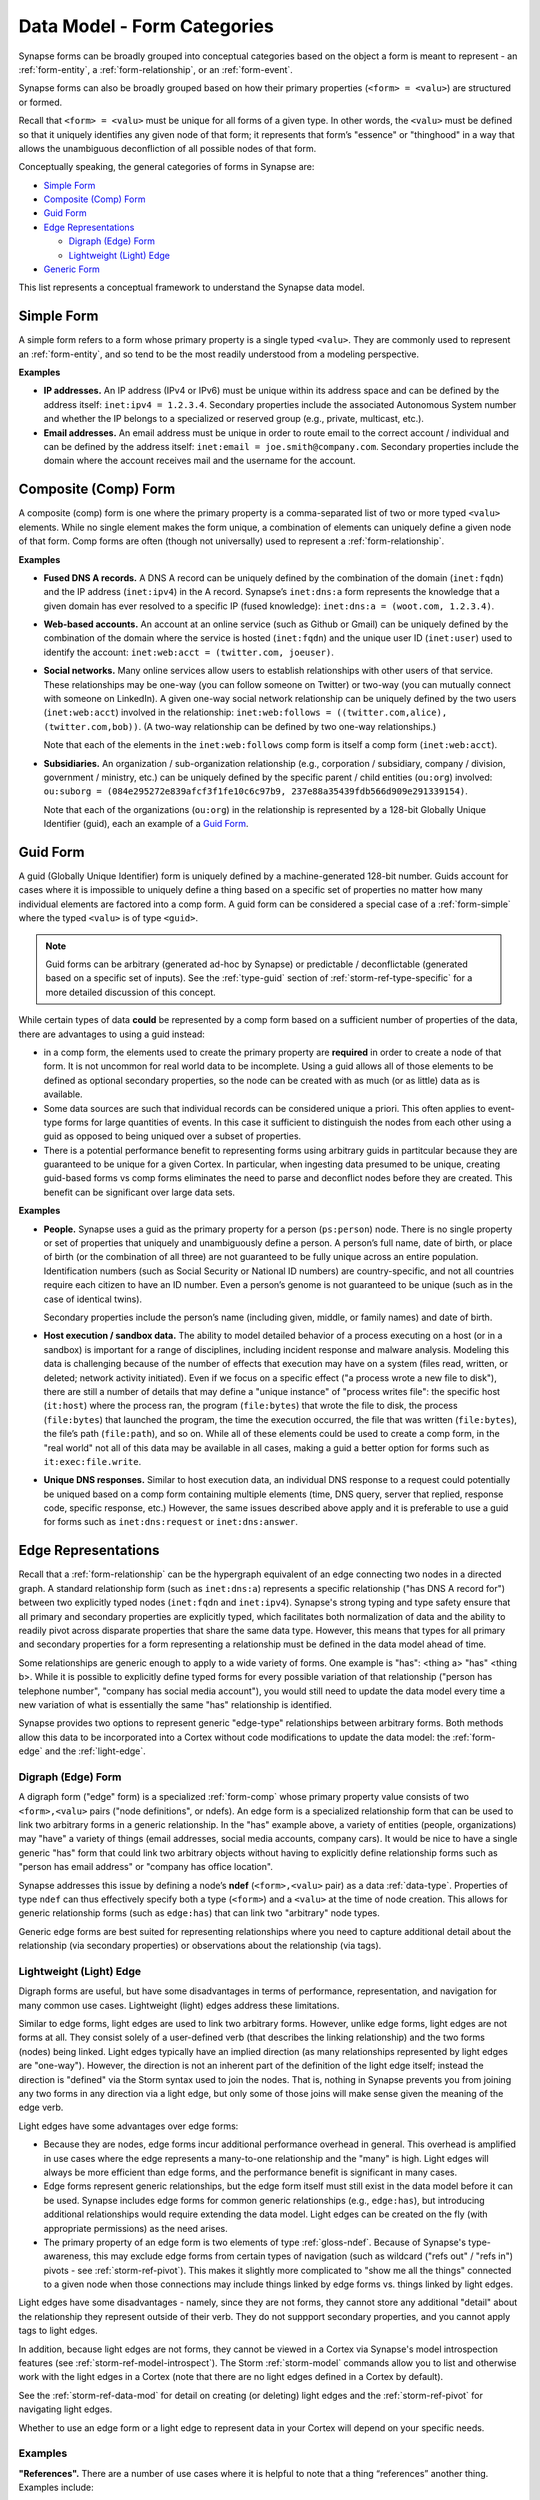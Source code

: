 .. highlight:: none

.. _data-model-form-categories:

Data Model - Form Categories
============================

Synapse forms can be broadly grouped into conceptual categories based on the object a form is meant to represent - an :ref:`form-entity`, a :ref:`form-relationship`, or an :ref:`form-event`.

Synapse forms can also be broadly grouped based on how their primary properties (``<form> = <valu>``) are structured or formed.

Recall that ``<form> = <valu>`` must be unique for all forms of a given type. In other words, the ``<valu>`` must be defined so that it uniquely identifies any given node of that form; it represents that form’s "essence" or "thinghood" in a way that allows the unambiguous deconfliction of all possible nodes of that form.

Conceptually speaking, the general categories of forms in Synapse are:

- `Simple Form`_
- `Composite (Comp) Form`_
- `Guid Form`_
- `Edge Representations`_

  - `Digraph (Edge) Form`_
  - `Lightweight (Light) Edge`_

- `Generic Form`_

This list represents a conceptual framework to understand the Synapse data model.

.. _form-simple:

Simple Form
-----------

A simple form refers to a form whose primary property is a single typed ``<valu>``. They are commonly used to represent an :ref:`form-entity`, and so tend to be the most readily understood from a modeling perspective.

**Examples**

- **IP addresses.** An IP address (IPv4 or IPv6) must be unique within its address space and can be defined by the address itself: ``inet:ipv4 = 1.2.3.4``. Secondary properties include the associated Autonomous System number and whether the IP belongs to a specialized or reserved group (e.g., private, multicast, etc.).

- **Email addresses.** An email address must be unique in order to route email to the correct account / individual and can be defined by the address itself: ``inet:email = joe.smith@company.com``. Secondary properties include the domain where the account receives mail and the username for the account.

.. _form-comp:

Composite (Comp) Form
---------------------

A composite (comp) form is one where the primary property is a comma-separated list of two or more typed ``<valu>`` elements. While no single element makes the form unique, a combination of elements can uniquely define a given node of that form. Comp forms are often (though not universally) used to represent a :ref:`form-relationship`.

**Examples**

- **Fused DNS A records.** A DNS A record can be uniquely defined by the combination of the domain (``inet:fqdn``) and the IP address (``inet:ipv4``) in the A record. Synapse’s ``inet:dns:a`` form represents the knowledge that a given domain has ever resolved to a specific IP (fused knowledge): ``inet:dns:a = (woot.com, 1.2.3.4)``.

- **Web-based accounts.** An account at an online service (such as Github or Gmail) can be uniquely defined by the combination of the domain where the service is hosted (``inet:fqdn``) and the unique user ID (``inet:user``) used to identify the account: ``inet:web:acct = (twitter.com, joeuser)``.

- **Social networks.** Many online services allow users to establish relationships with other users of that service. These relationships may be one-way (you can follow someone on Twitter) or two-way (you can mutually connect with someone on LinkedIn). A given one-way social network relationship can be uniquely defined by the two users (``inet:web:acct``) involved in the relationship: ``inet:web:follows = ((twitter.com,alice), (twitter.com,bob))``. (A two-way relationship can be defined by two one-way relationships.)
  
  Note that each of the elements in the ``inet:web:follows`` comp form is itself a comp form (``inet:web:acct``).
  
- **Subsidiaries.** An organization / sub-organization relationship (e.g., corporation / subsidiary, company / division, government / ministry, etc.) can be uniquely defined by the specific parent / child entities (``ou:org``) involved: ``ou:suborg = (084e295272e839afcf3f1fe10c6c97b9, 237e88a35439fdb566d909e291339154)``.
  
  Note that each of the organizations (``ou:org``) in the relationship is represented by a 128-bit Globally Unique Identifier (guid), each an example of a `Guid Form`_.

.. _form-guid:

Guid Form
---------

A guid (Globally Unique Identifier) form is uniquely defined by a machine-generated 128-bit number. Guids account for cases where it is impossible to uniquely define a thing based on a specific set of properties no matter how many individual elements are factored into a comp form. A guid form can be considered a special case of a :ref:`form-simple` where the typed ``<valu>`` is of type ``<guid>``.

.. NOTE::
  Guid forms can be arbitrary (generated ad-hoc by Synapse) or predictable / deconflictable (generated based on a specific set of inputs). See the :ref:`type-guid` section of :ref:`storm-ref-type-specific` for a more detailed discussion of this concept.

While certain types of data **could** be represented by a comp form based on a sufficient number of properties of the data, there are advantages to using a guid instead:

- in a comp form, the elements used to create the primary property are **required** in order to create a node of that form. It is not uncommon for real world data to be incomplete. Using a guid allows all of those elements to be defined as optional secondary properties, so the node can be created with as much (or as little) data as is available.
- Some data sources are such that individual records can be considered unique a priori. This often applies to event-type forms for large quantities of events. In this case it sufficient to distinguish the nodes from each other using a guid as opposed to being uniqued over a subset of properties.
- There is a potential performance benefit to representing forms using arbitrary guids in partitcular because they are guaranteed to be unique for a given Cortex. In particular, when ingesting data presumed to be unique, creating guid-based forms vs comp forms eliminates the need to parse and deconflict nodes before they are created. This benefit can be significant over large data sets.

**Examples**

- **People.** Synapse uses a guid as the primary property for a person (``ps:person``) node. There is no single property or set of properties that uniquely and unambiguously define a person. A person’s full name, date of birth, or place of birth (or the combination of all three) are not guaranteed to be fully unique across an entire population. Identification numbers (such as Social Security or National ID numbers) are country-specific, and not all countries require each citizen to have an ID number. Even a person’s genome is not guaranteed to be unique (such as in the case of identical twins).

  Secondary properties include the person’s name (including given, middle, or family names) and date of birth.

- **Host execution / sandbox data.** The ability to model detailed behavior of a process executing on a host (or in a sandbox) is important for a range of disciplines, including incident response and malware analysis. Modeling this data is challenging because of the number of effects that execution may have on a system (files read, written, or deleted; network activity initiated). Even if we focus on a specific effect ("a process wrote a new file to disk"), there are still a number of details that may define a "unique instance" of "process writes file": the specific host (``it:host``) where the process ran, the program (``file:bytes``) that wrote the file to disk, the process (``file:bytes``) that launched the program, the time the execution occurred, the file that was written (``file:bytes``), the file’s path (``file:path``), and so on. While all of these elements could be used to create a comp form, in the "real world" not all of this data may be available in all cases, making a guid a better option for forms such as ``it:exec:file.write``.

- **Unique DNS responses.** Similar to host execution data, an individual DNS response to a request could potentially be uniqued based on a comp form containing multiple elements (time, DNS query, server that replied, response code, specific response, etc.) However, the same issues described above apply and it is preferable to use a guid for forms such as ``inet:dns:request`` or ``inet:dns:answer``.

.. _form-edge-reps:

Edge Representations
--------------------

Recall that a :ref:`form-relationship` can be the hypergraph equivalent of an edge connecting two nodes in a directed graph. A standard relationship form (such as ``inet:dns:a``) represents a specific relationship ("has DNS A record for") between two explicitly typed nodes (``inet:fqdn`` and ``inet:ipv4``). Synapse's strong typing and type safety ensure that all primary and secondary properties are explicitly typed, which facilitates both normalization of data and the ability to readily pivot across disparate properties that share the same data type. However, this means that types for all primary and secondary properties for a form representing a relationship must be defined in the data model ahead of time.

Some relationships are generic enough to apply to a wide variety of forms. One example is "has": <thing a> "has" <thing b>. While it is possible to explicitly define typed forms for every possible variation of that relationship ("person has telephone number", "company has social media account"), you would still need to update the data model every time a new variation of what is essentially the same "has" relationship is identified.

Synapse provides two options to represent generic "edge-type" relationships between arbitrary forms. Both methods allow this data to be incorporated into a Cortex without code modifications to update the data model: the :ref:`form-edge` and the :ref:`light-edge`.

.. _form-edge:

Digraph (Edge) Form
+++++++++++++++++++

A digraph form ("edge" form) is a specialized :ref:`form-comp` whose primary property value consists of two ``<form>,<valu>`` pairs  ("node definitions", or ndefs). An edge form is a specialized relationship form that can be used to link two arbitrary forms in a generic relationship. In the "has" example above, a variety of entities (people, organizations) may "have" a variety of things (email addresses, social media accounts, company cars). It would be nice to have a single generic "has" form that could link two arbitrary objects without having to explicitly define relationship forms such as "person has email address" or "company has office location".

Synapse addresses this issue by defining a node’s **ndef** (``<form>,<valu>`` pair) as a data :ref:`data-type`. Properties of type ``ndef`` can thus effectively specify both a type (``<form>``) and a ``<valu>`` at the time of node creation. This allows for generic relationship forms (such as ``edge:has``) that can link two "arbitrary" node types.

Generic edge forms are best suited for representing relationships where you need to capture additional detail about the relationship (via secondary properties) or observations about the relationship (via tags).

.. _light-edge:

Lightweight (Light) Edge
++++++++++++++++++++++++

Digraph forms are useful, but have some disadvantages in terms of performance, representation, and navigation for many common use cases. Lightweight (light) edges address these limitations.

Similar to edge forms, light edges are used to link two arbitrary forms. However, unlike edge forms, light edges are not forms at all. They consist solely of a user-defined verb (that describes the linking relationship) and the two forms (nodes) being linked. Light edges typically have an implied direction (as many relationships represented by light edges are "one-way"). However, the direction is not an inherent part of the definition of the light edge itself; instead the direction is "defined" via the Storm syntax used to join the nodes. That is, nothing in Synapse prevents you from joining any two forms in any direction via a light edge, but only some of those joins will make sense given the meaning of the edge verb.

Light edges have some advantages over edge forms:

- Because they are nodes, edge forms incur additional performance overhead in general. This overhead is amplified in use cases where the edge represents a many-to-one relationship and the "many" is high. Light edges will always be more efficient than edge forms, and the performance benefit is significant in many cases.
- Edge forms represent generic relationships, but the edge form itself must still exist in the data model before it can be used. Synapse includes edge forms for common generic relationships (e.g., ``edge:has``), but introducing additional relationships would require extending the data model. Light edges can be created on the fly (with appropriate permissions) as the need arises.
- The primary property of an edge form is two elements of type :ref:`gloss-ndef`. Because of Synapse's type-awareness, this may exclude edge forms from certain types of navigation (such as wildcard ("refs out" / "refs in") pivots - see :ref:`storm-ref-pivot`). This makes it slightly more complicated to "show me all the things" connected to a given node when those connections may include things linked by edge forms vs. things linked by light edges.

Light edges have some disadvantages - namely, since they are not forms, they cannot store any additional "detail" about the relationship they represent outside of their verb. They do not suppport secondary properties, and you cannot apply tags to light edges.

In addition, because light edges are not forms, they cannot be viewed in a Cortex via Synapse's model introspection features (see :ref:`storm-ref-model-introspect`). The Storm :ref:`storm-model` commands allow you to list and otherwise work with the light edges in a Cortex (note that there are no light edges defined in a Cortex by default).

See the :ref:`storm-ref-data-mod` for detail on creating (or deleting) light edges and the :ref:`storm-ref-pivot` for navigating light edges.

Whether to use an edge form or a light edge to represent data in your Cortex will depend on your specific needs.

Examples
++++++++

**"References".** There are a number of use cases where it is helpful to note that a thing “references” another thing. Examples include:

- A report (``media:news``) that contains threat indicators, such as hashes (``hash:sha256``), domains (``inet:fqdn``), email addresses (``inet:email``), etc.
- A photograph (``file:bytes``) that depicts a person (``ps:person``), a location (``geo:place``), a landmark (``mat:item``), etc.
- A news article (``media:news``) that describes an event such as a conference (``ou:conference``).

"References" is a very simple generic relationship. It is also likely to represent large many-to-one relationships, at least for some use cases; while some blogs may include only a handful of indicators, comprehensive whitepapers or internal documents such as incident reports may contain hundreds or thousands of indicators and referenced objects. "References" is also unlikely to have an associated time element; that is, if a report contains (references) an indicator (such as an FQDN), that relationship is unlikely to change. A report may be revised, but then it is technically a different report; the original still contains the reference.

For these reasons a "references" relationship would be better represented by a light edge vs. an edge form.

**"Has".** There are a number of use cases where it is helpful to note that a thing owns or possesses ("has") another thing. Examples include:

- A company (``ou:org``) owns a corporate office (``geo:place``, ``mat:item``), a range of IP addresses (``inet:cidr4``), or a delivery van (``mat:item``).
- A person (``ps:person``) has an email address (``inet:email``) or telephone number (``tel:phone``).

In some cases the relationship of a person or organization owning or possessing ("having") a resource (a social media account, or an email address) may be indirectly apparent via existing pivots in the Synapse hypergraph. For example, an organization (``ou:org``) may have a name that is shared by a social media account (``ou:org:name -> inet:web:acct:realname``) where the social media account also references the organization’s web page (``inet:web:acct:webpage -> ou:org:url``). However, it may be desirable to more tightly link an "owning" entity to things that it "has". In addition, there may be things that an organization or person "has" that are not as easily identified via primary and secondary property pivots. In these cases the "has" form can represent this relationship between the "owning" entity and the arbitrary thing owned.

Like "references", "has" seems like a very simple generic relationship. Whether to use an edge form or a light edge depends in part on the number of many-to-one relationships you need to model, and whether you need to capture additional information about the relationship (such as if something was "had" only for a specific period of time).

If the many-to-one is relatively small AND you need to capture data such as a time interval, an edge form (``edge:has``) may be best. For large instances of many-to-one, or cases where things like time are not relevant (or where the time element is captured elsewhere), light edges are preferable.

- An organization (``ou:org``) may "have" an office location (``geo:place``) only for a period of time; the organization may lease or buy a different space if the business grows, for example. If this time element is relevant, an ``edge:has`` node can be used to represent the relationship, with the ``.seen`` property capturing the time interval.

- An IP address (``inet:ipv4`` or ``inet:ipv6``) may be part of a netblock, either directly (``inet:asnet4``, ``inet:cidr4``, ``inet:cidr6``) or as part of a netblock referenced in a network registration record (``inet:whois:iprec``). Depending on the size of the netblock, the many-to-one relationship may be extremely large. In addition, an IP address may be part of more than one netblock / registration record, given network range suballocations and so on. In some cases a time element is irrelevant (i.e., a defined CIDR block is a fixed thing; an IP that is part of a /24 will never **not** be part of that /24). In cases of network registration records, the ``inet:whois:iprec`` form contains time values; if that record changes (specifically, if the IP range is allocated differently) that would represent a new ``inet:whois:iprec`` with a new "has" relationship with the IPs in that range. In these cases (IP as part of CIDR, IP refrenced by netblock in registration record) light edges are preferable - for example, ``inet:cidr4 -(has)> inet:ipv4`` to show an IP is part of a CIDR block or ``inet:whois:iprec -(has)> inet:ipv4`` to show that an IP is part of a netblock referenced in a registration record. These light edges can be represented by a generic verb ("has") or a more relationship-specific verb (e.g., "hasip") depending on preference or need.

**"Went to".** "Went to" can be used to represent that a thing (often a person, potentially an object such as a bus) traveled to a place (a city, an office building, a set of geolocation coordinates) or that a person attended an event (a conference, a party). It would be natural to want to record "when" this event occured, such as via a "time" secondary property (for a single point in time, such as an arrival time). Alternately, the ``.seen`` universal property could be used to record a start and end time if the "went to" needed to capture a duration. Because of this need to track additional information about the relationship, an edge form (``edge:wentto``) would be more appopriate.

.. _form-generic:

Generic Form
------------

The Synapse data model includes a number of "generic" forms that can be used to represent metadata and / or arbitrary data. 

Arbitrary Data
++++++++++++++

In an ideal world, all data represented in a Synapse hypergraph would be accurately modeled using an appropriate form to property capture the data’s unique (primary property) and contextual (secondary property) characteristics. However, designing an appropriate data model may require extended discussion, subject matter expertise, and testing against "real world" data - not to mention development time to implement model changes. In addition, there are use cases where data needs to be added to a Cortex for reference or analysis purposes, but simply does not have sufficient detail to be represented accurately, even if appropriate data forms exist.

While the use of generic forms is not ideal (the representation of data is lossy, which may impact effective analysis), these forms allow for the addition of arbitrary data to a hypergraph, either because that is the only way the data can be represented; or because an appropriate model does not yet exist but the data is needed now.

Generic forms such as ``graph:node``, ``graph:edge``, ``graph:timeedge`` and ``graph:event`` can be used for this purpose. Similarly, the generic ``graph:cluster`` node can be used to link (via ``refs`` light edges or  ``edge:refs`` forms) a set of nodes of arbitrary size ("someone says these things are all related") in the absence of greater detail.

Metadata
++++++++

The Synapse data model includes forms such as ``meta:source`` that can be used to track data sources for data ingested into a Cortex. "Sources" may include sensors or third-party services or connectors. Structures such as ``seen`` light edges or ``meta:seen`` forms can be used to track that a particular piece of data (e.g., a node) was observed by or from a particular source.

